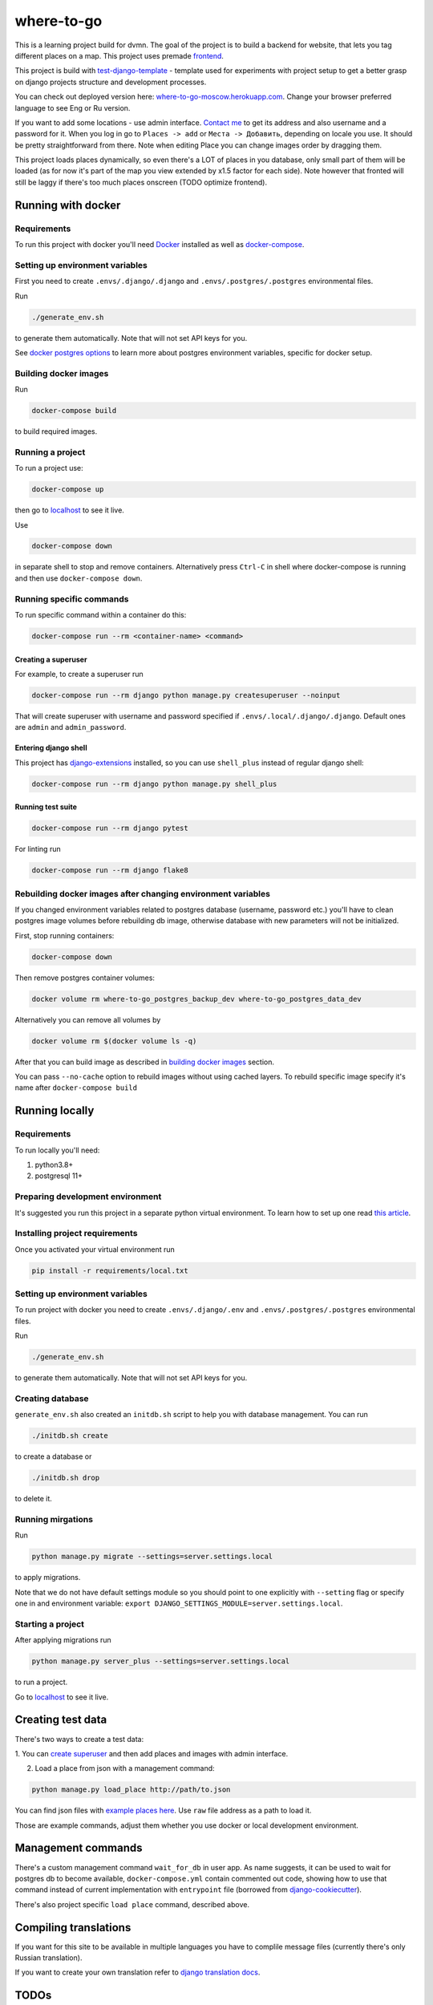 =============================
where-to-go
=============================

This is a learning project build for dvmn.
The goal of the project is to build a backend for website,
that lets you tag different places on a map.
This project uses premade `frontend`_.

This project is build with `test-django-template`_ - template  used for
experiments with project setup to get a better grasp on django projects
structure and development processes.

You can check out deployed version here: `where-to-go-moscow.herokuapp.com`_.
Change your browser preferred language to see Eng or Ru version.

If you want to add some locations - use admin interface.
`Contact me`_ to get its address and also username and a password for it.
When you log in go to ``Places -> add`` or ``Места -> Добавить``, depending
on locale you use. It should be pretty straightforward from there.
Note when editing Place you can change images order by dragging them.

This project loads places dynamically, so even there's a LOT of places in
you database, only small part of them will be loaded (as for now it's part
of the map you view extended by x1.5 factor for each side). Note however
that fronted will still be laggy if there's too much places onscreen (TODO optimize frontend).

Running with docker
===================

Requirements
^^^^^^^^^^^^

To run this project with docker you'll need `Docker`_ installed
as well as `docker-compose`_.

Setting up environment variables
^^^^^^^^^^^^^^^^^^^^^^^^^^^^^^^^

First you need to create ``.envs/.django/.django``
and ``.envs/.postgres/.postgres`` environmental files.

Run

.. code-block:: shell

   ./generate_env.sh

to generate them automatically. Note that will not set API keys for you.

See `docker postgres options`_ to learn more about postgres environment variables,
specific for docker setup.

.. _building docker images:

Building docker images
^^^^^^^^^^^^^^^^^^^^^^

Run

.. code-block:: shell

   docker-compose build

to build required images.

Running a project
^^^^^^^^^^^^^^^^^

To run a project use:

.. code-block:: shell

   docker-compose up

then go to `localhost`_ to see it live.

Use

.. code-block:: shell

   docker-compose down

in separate shell to stop and remove containers.
Alternatively press ``Ctrl-C`` in shell where docker-compose is running
and then use ``docker-compose down``.

Running specific commands
^^^^^^^^^^^^^^^^^^^^^^^^^

To run specific command within a container do this:

.. code-block:: shell

   docker-compose run --rm <container-name> <command>

.. _create superuser:

Creating a superuser
~~~~~~~~~~~~~~~~~~~~

For example, to create a superuser run

.. code-block:: shell

   docker-compose run --rm django python manage.py createsuperuser --noinput

That will create superuser with username and password specified
if ``.envs/.local/.django/.django``. Default ones are ``admin`` and ``admin_password``.

Entering django shell
~~~~~~~~~~~~~~~~~~~~~

This project has `django-extensions`_ installed, so you can use
``shell_plus`` instead of regular django shell:

.. code-block:: shell

   docker-compose run --rm django python manage.py shell_plus

Running test suite
~~~~~~~~~~~~~~~~~~

.. code-block:: shell

   docker-compose run --rm django pytest

For linting run

.. code-block:: shell

   docker-compose run --rm django flake8

Rebuilding docker images after changing environment variables
^^^^^^^^^^^^^^^^^^^^^^^^^^^^^^^^^^^^^^^^^^^^^^^^^^^^^^^^^^^^^

If you changed environment variables related to postgres database (username, password etc.)
you'll have to clean postgres image volumes before rebuilding db image,
otherwise database with new parameters will not be initialized.

First, stop running containers:

.. code-block:: shell

   docker-compose down

Then remove postgres container volumes:

.. code-block:: shell

   docker volume rm where-to-go_postgres_backup_dev where-to-go_postgres_data_dev

Alternatively you can remove all volumes by

.. code-block:: shell

   docker volume rm $(docker volume ls -q)

After that you can build image as described in `building docker images`_ section.

You can pass ``--no-cache`` option to rebuild images
without using cached layers. To rebuild specific image
specify it's name after ``docker-compose build``


Running locally
===============

Requirements
^^^^^^^^^^^^

To run locally you'll need:

1. python3.8+
2. postgresql 11+

Preparing development environment
^^^^^^^^^^^^^^^^^^^^^^^^^^^^^^^^^

It's suggested you run this project in a separate python virtual environment.
To learn how to set up one read `this article`_.


Installing project requirements
^^^^^^^^^^^^^^^^^^^^^^^^^^^^^^^

Once you activated your virtual environment run

.. code-block:: shell

   pip install -r requirements/local.txt

Setting up environment variables
^^^^^^^^^^^^^^^^^^^^^^^^^^^^^^^^

To run project with docker you need to create ``.envs/.django/.env``
and ``.envs/.postgres/.postgres`` environmental files.

Run

.. code-block:: shell

   ./generate_env.sh

to generate them automatically. Note that will not set API keys for you.

Creating database
^^^^^^^^^^^^^^^^^

``generate_env.sh`` also created an ``initdb.sh`` script to help you
with database management.
You can run

.. code-block:: shell

   ./initdb.sh create

to create a database or

.. code-block:: shell

   ./initdb.sh drop

to delete it.

Running mirgations
^^^^^^^^^^^^^^^^^^

Run

.. code-block:: shell

   python manage.py migrate --settings=server.settings.local

to apply migrations.

Note that we do not have default settings module so you should
point to one explicitly with ``--setting`` flag or specify one in
and environment variable: ``export DJANGO_SETTINGS_MODULE=server.settings.local``.

Starting a project
^^^^^^^^^^^^^^^^^^

After applying migrations run

.. code-block:: shell

   python manage.py server_plus --settings=server.settings.local

to run a project.

Go to `localhost`_ to see it live.

Creating test data
==================

There's two ways to create a test data:

1. You can `create superuser`_ and then add places and images
with admin interface.

2. Load a place from json with a management command:

.. code-block:: shell

   python manage.py load_place http://path/to.json

You can find json files with `example places here`_.
Use ``raw`` file address as a path to load it.

Those are example commands, adjust them whether you use docker or
local development environment.


Management commands
===================

There's a custom management command ``wait_for_db`` in user app.
As name suggests, it can be used to wait for postgres db to become
available, ``docker-compose.yml`` contain commented out code,
showing how to use that command instead of current implementation
with ``entrypoint`` file (borrowed from `django-cookiecutter`_).

There's also project specific ``load place`` command, described above.


Compiling translations
======================

If you want for this site to be available in multiple languages
you have to complile message files (currently there's only Russian translation).

.. code-block::shell

   python manage.py compilemessages --settings=server.settings.local

If you want to create your own translation refer to `django translation docs`_.


TODOs
=====

* Add CMS instead of managing content with admin interface
* Serve frontend separately, setup CORS
* Load data only for displayed portion of the map (use PostGIS prolly?)

Maybe
^^^^^
* Add different roles (user, moderator)
* Add commenting system
* Setup docker production deploy to ECS


.. _Docker: https://docs.docker.com/get-docker/
.. _docker-compose: https://docs.docker.com/compose/install/
.. _docker postgres options: https://hub.docker.com/_/postgres/
.. _this article: https://www.digitalocean.com/community/tutorials/common-python-tools-using-virtualenv-installing-with-pip-and-managing-packages#a-thorough-virtualenv-how-to
.. _django-extensions: https://github.com/django-extensions/django-extensions
.. _localhost: http://localhost:8000/
.. _test-django-template: https://github.com/aleert/test-django-template
.. _django-cookiecutter: https://github.com/pydanny/cookiecutter-django
.. _frontend: https://github.com/devmanorg/where-to-go-frontend/
.. _example places here: https://github.com/devmanorg/where-to-go-places/tree/master/places
.. _django translation docs: https://docs.djangoproject.com/en/3.0/topics/i18n/translation/#localization-how-to-create-language-files
.. _where-to-go-moscow.herokuapp.com: https://where-to-go-moscow.herokuapp.com
.. _Contact me: mailto:aleert@yandex.ru
